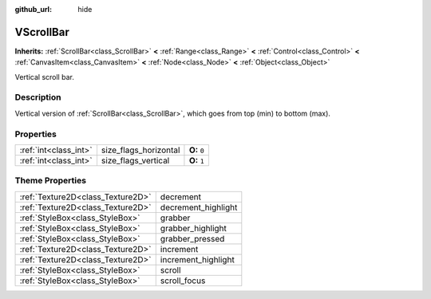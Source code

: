 :github_url: hide

.. Generated automatically by doc/tools/makerst.py in Godot's source tree.
.. DO NOT EDIT THIS FILE, but the VScrollBar.xml source instead.
.. The source is found in doc/classes or modules/<name>/doc_classes.

.. _class_VScrollBar:

VScrollBar
==========

**Inherits:** :ref:`ScrollBar<class_ScrollBar>` **<** :ref:`Range<class_Range>` **<** :ref:`Control<class_Control>` **<** :ref:`CanvasItem<class_CanvasItem>` **<** :ref:`Node<class_Node>` **<** :ref:`Object<class_Object>`

Vertical scroll bar.

Description
-----------

Vertical version of :ref:`ScrollBar<class_ScrollBar>`, which goes from top (min) to bottom (max).

Properties
----------

+-----------------------+-----------------------+--------------+
| :ref:`int<class_int>` | size_flags_horizontal | **O:** ``0`` |
+-----------------------+-----------------------+--------------+
| :ref:`int<class_int>` | size_flags_vertical   | **O:** ``1`` |
+-----------------------+-----------------------+--------------+

Theme Properties
----------------

+-----------------------------------+---------------------+
| :ref:`Texture2D<class_Texture2D>` | decrement           |
+-----------------------------------+---------------------+
| :ref:`Texture2D<class_Texture2D>` | decrement_highlight |
+-----------------------------------+---------------------+
| :ref:`StyleBox<class_StyleBox>`   | grabber             |
+-----------------------------------+---------------------+
| :ref:`StyleBox<class_StyleBox>`   | grabber_highlight   |
+-----------------------------------+---------------------+
| :ref:`StyleBox<class_StyleBox>`   | grabber_pressed     |
+-----------------------------------+---------------------+
| :ref:`Texture2D<class_Texture2D>` | increment           |
+-----------------------------------+---------------------+
| :ref:`Texture2D<class_Texture2D>` | increment_highlight |
+-----------------------------------+---------------------+
| :ref:`StyleBox<class_StyleBox>`   | scroll              |
+-----------------------------------+---------------------+
| :ref:`StyleBox<class_StyleBox>`   | scroll_focus        |
+-----------------------------------+---------------------+

